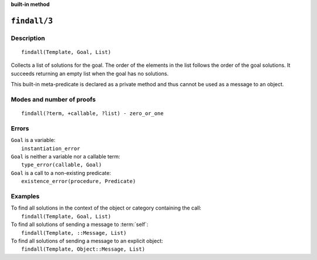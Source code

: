 ..
   This file is part of Logtalk <https://logtalk.org/>  
   Copyright 1998-2023 Paulo Moura <pmoura@logtalk.org>
   SPDX-License-Identifier: Apache-2.0

   Licensed under the Apache License, Version 2.0 (the "License");
   you may not use this file except in compliance with the License.
   You may obtain a copy of the License at

       http://www.apache.org/licenses/LICENSE-2.0

   Unless required by applicable law or agreed to in writing, software
   distributed under the License is distributed on an "AS IS" BASIS,
   WITHOUT WARRANTIES OR CONDITIONS OF ANY KIND, either express or implied.
   See the License for the specific language governing permissions and
   limitations under the License.


.. rst-class:: align-right

**built-in method**

.. index:: pair: findall/3; Built-in method
.. _methods_findall_3:

``findall/3``
=============

Description
-----------

::

   findall(Template, Goal, List)

Collects a list of solutions for the goal. The order of the elements in
the list follows the order of the goal solutions. It succeeds returning
an empty list when the goal has no solutions.

This built-in meta-predicate is declared as a private method and thus
cannot be used as a message to an object.

Modes and number of proofs
--------------------------

::

   findall(?term, +callable, ?list) - zero_or_one

Errors
------

| ``Goal`` is a variable:
|     ``instantiation_error``
| ``Goal`` is neither a variable nor a callable term:
|     ``type_error(callable, Goal)``
| ``Goal`` is a call to a non-existing predicate:
|     ``existence_error(procedure, Predicate)``

Examples
--------

| To find all solutions in the context of the object or category containing the call:
|     ``findall(Template, Goal, List)``
| To find all solutions of sending a message to :term:`self`:
|     ``findall(Template, ::Message, List)``
| To find all solutions of sending a message to an explicit object:
|     ``findall(Template, Object::Message, List)``

.. seealso::

   :ref:`methods_bagof_3`,
   :ref:`methods_findall_4`,
   :ref:`methods_forall_2`,
   :ref:`methods_setof_3`
